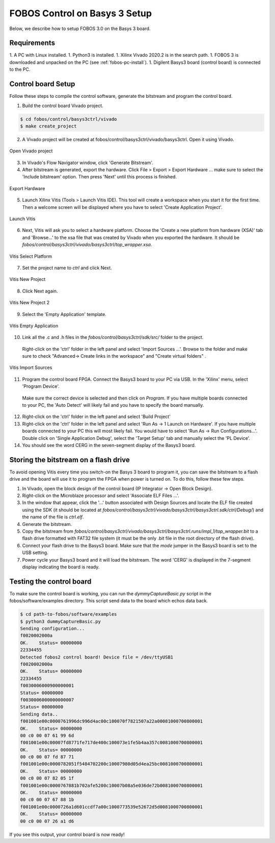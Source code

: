 .. _control-basys3-setup-label:

FOBOS Control on Basys 3 Setup
***********
Below, we describe how to setup FOBOS 3.0 on the Basys 3 board. 

Requirements
============
1. A PC with Linux installed.
1. Python3 is installed.
1. Xilinx Vivado 2020.2 is in the search path.
1. FOBOS 3 is downloaded and unpacked on the PC (see :ref:`fobos-pc-install`).
1. Digilent Basys3 board (control board) is connected to the PC.


Control board Setup
===================

Follow these steps to compile the control software, generate the bitstream and program 
the control board.

1. Build the control board Vivado project.

.. code-block:: bash

    $ cd fobos/control/basys3ctrl/vivado
    $ make create_project

2. A Vivado project will be created at fobos/control/basys3ctrl/vivado/basys3ctrl. Open it using Vivado.

.. figure::  figures/open_project.png
   :align:   center

   Open Vivado project

3. In Vivado's Flow Navigator window, click 'Generate Bitstream'.

   
4. After bitstream is generated, export the hardware. Click File > Export > Export Hardware ... make sure to select the 'Include bitstream' option. Then press 'Next' until this process is finished.

.. figure::  figures/export_hardware.png
   :align:   center

   Export Hardware


5. Launch Xilinx Vitis (Tools > Launch Vitis IDE). This tool will create a workspace when you start it for the first time. Then a welcome screen will be displayed where you have to select 'Create Application Project'.

.. figure::  figures/vitis_start.png
   :align:   center

   Launch Vitis

6. Next, Vitis will ask you to select a hardware platform. Choose the 'Create a new platform from hardware (XSA)' tab and 'Browse...' to the xsa file that was created by Vivado when you exported the hardware. It should be `fobos/control/basys3ctrl/vivado/basys3ctrl/top_wrapper.xsa`.

.. figure::  figures/vitis_platform.png
   :align:   center

   Vitis Select Platform

7. Set the project name to *ctrl* and click Next.

.. figure::  figures/vitis_project.png
   :align:   center

   Vitis New Project


8. Click Next again.

.. figure::  figures/vitis_project2.png
   :align:   center

   Vitis New Project 2

9. Select the 'Empty Application' template.

.. figure::  figures/vitis_empty.png
   :align:   center

   Vitis Empty Application


10. Link all the .c and .h files in the `fobos/control/basys3ctrl/sdk/src/` folder to the project. 
   Right-click on the 'ctrl' folder in the left panel and select 'Import Sources ...'.  
   Browse to the folder and make sure to check "Advanced-> Create links in the workspace" and "Create virtual folders" .

.. figure::  figures/vitis_import_sources.png
   :align:   center

   Vitis Import Sources

11. Program the control board FPGA. Connect the Basys3 board to your PC via USB. In the 'Xilinx' menu, select 'Program Device'.
   Make sure the correct device is selected and then click on *Program*. If you have multiple boards connected to your PC, the 'Auto Detect' will likely fail and you have to specify the board manually. 

12. Right-click on the 'ctrl' folder in the left panel and select 'Build Project' 

13. Right-click on the 'ctrl' folder in the left panel and select 'Run As -> 1 Launch on Hardware'. If you have multiple boards connected to your PC this will most likely fail. You would have to select 'Run As -> Run Configurations...'. Double click on 'Single Application Debug', select the 'Target Setup' tab and manually select the 'PL Device'. 

14. You should see the word CERG in the seven-segment display of the Basys3 board.

Storing the bitstream on a flash drive
=====================================
To avoid opening Vitis every time you switch-on the Basys 3 board to program it, you can save the bitstream to a
flash drive and the board will use it to program the FPGA when power is turned on.
To do this, follow these few steps.

1. In Vivado, open the block design of the control board (IP Integrator -> Open Block Design).

2. Right-click on the Microblaze processor and select 'Associate ELF Files ...'.

3. In the window that appear, click the '...' button associated with Design Sources and locate the ELF file created using the SDK (it should be located at *fobos/control/basys3ctrl/vivado/basys3ctrl/basys3ctrl.sdk/ctrl/Debug/*) and the name of the file is *ctrl.elf*.

4. Generate the bitstream.

5. Copy the bitstream from *fobos/control/basys3ctrl/vivado/basys3ctrl/basys3ctrl.runs/impl_1/top_wrapper.bit* to a flash drive formatted with FAT32 file system (it must be the only .bit file in the root directory of the flash drive).

6. Connect your flash drive to the Basys3 board. Make sure that the *mode* jumper in the Basys3 board is set to the USB setting.

7. Power cycle your Basys3 board and it will load the bitstream. The word 'CERG' is displayed in the 7-segment display indicating the board is ready.

..  Information for flash programming TODO

    8. Right-click on the project you just created and select Build Configurations > Set Active > Release. Then right-click again and select Build Project.

    9. Make sure that there are no debug flags. Right-click the release folder under the project and select Properties. In the window that appears
    select C/C++ Build > Settings > Microblaze gcc Compiler > Debugging and set Debug Level to 'None'.


    .. figure::  figures/release_settings.png
    :align:   center

    Remove Debugging

    Now the SDK generates an elf file for the controller software in fobos/capture/ctrl/basys3ctrl/vivado/basys3ctrl/basys3ctrl.sdk/ctrl/Release/.

    10. Go back to Vivado > IP Integrator > Open Block Design.

    11. Right-click on the Microblaze processor and select 'Associate ELF Files...'. Browse to the ctrl.elf file generated by the SDK.

    .. figure::  figures/release_settings.png
    :align:   center

    Associate ELF File

    12. Click Generate Bitstream.

    13. After the bitstream is generated, click Open Hardware Manager > Open Target > Auto Connect.

    14. Add the configuration memory device. In the Hardware window, right-click on the FPGA device and select 'Add Configuration Memory Device ...'.
    In the search area enter s25fl032p-spi-x1_x2_x4 and select the Spansion spi memory.

    14. Under the Hardware window, right-click on the memory device and select 'Program Configuration Memory Device'

    .. figure::  figures/program_mem.png
    :align:   center

    Configuration Memory

    15. In the window that appears, browse to the .bin file PATH and select Erase, Program and Verify.

    .. figure::  figures/basys3_program_flash.png
    :align:   center

    Program Configuration Memory

    16. Now, power cycle your Basys3 board and your controller is ready to use!

Testing the control board
=========================

To make sure the control board is working, you can run the *dymmyCaptureBasic.py* script in the fobos/software/examples directory.
This script send data to the board which echos data back.

.. code-block:: bash
    
    $ cd path-to-fobos/software/examples
    $ python3 dummyCaptureBasic.py 
    Sending configuration...
    f0020002000a
    OK.    Status= 00000000
    22334455
    Detected fobos2 control board! Device file = /dev/ttyUSB1
    f0020002000a
    OK.    Status= 00000000
    22334455
    f0030006000900000001
    Status= 00000000
    f0030006000000000007
    Status= 00000000
    Sending data..
    f001001e00c0000761996dc996d4ac00c100070f7821507a22a00081000700800001
    OK.    Status= 00000000
    00 c0 00 07 61 99 6d
    f001001e00c00007fd8771fe717de400c100073e1fe5b4aa357c0081000700800001
    OK.    Status= 00000000
    00 c0 00 07 fd 87 71
    f001001e00c0000782051f5484702200c10007980d05d4ea25bc0081000700800001
    OK.    Status= 00000000
    00 c0 00 07 82 05 1f
    f001001e00c0000767881b702afe5200c10007b08a5e036de72b0081000700800001
    OK.    Status= 00000000
    00 c0 00 07 67 88 1b
    f001001e00c0000726a1d601ccdf7a00c1000773539e52672d5d0081000700800001
    OK.    Status= 00000000
    00 c0 00 07 26 a1 d6

If you see this output, your control board is now ready!
